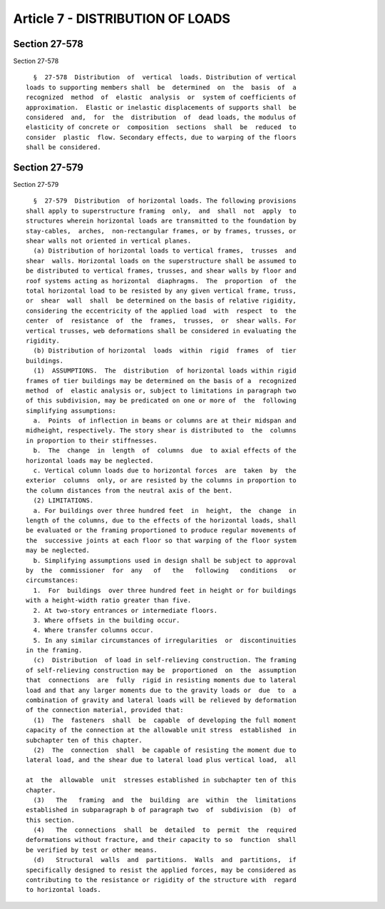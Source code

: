 Article 7 - DISTRIBUTION OF LOADS
=================================

Section 27-578
--------------

Section 27-578 ::    
        
     
        §  27-578  Distribution  of  vertical  loads. Distribution of vertical
      loads to supporting members shall  be  determined  on  the  basis  of  a
      recognized  method  of  elastic  analysis  or  system of coefficients of
      approximation.  Elastic or inelastic displacements of supports shall  be
      considered  and,  for  the  distribution  of  dead loads, the modulus of
      elasticity of concrete or  composition  sections  shall  be  reduced  to
      consider  plastic  flow. Secondary effects, due to warping of the floors
      shall be considered.
    
    
    
    
    
    
    

Section 27-579
--------------

Section 27-579 ::    
        
     
        §  27-579  Distribution  of horizontal loads. The following provisions
      shall apply to superstructure framing  only,  and  shall  not  apply  to
      structures wherein horizontal loads are transmitted to the foundation by
      stay-cables,  arches,  non-rectangular frames, or by frames, trusses, or
      shear walls not oriented in vertical planes.
        (a) Distribution of horizontal loads to vertical frames,  trusses  and
      shear  walls. Horizontal loads on the superstructure shall be assumed to
      be distributed to vertical frames, trusses, and shear walls by floor and
      roof systems acting as horizontal  diaphragms.  The  proportion  of  the
      total horizontal load to be resisted by any given vertical frame, truss,
      or  shear  wall  shall  be determined on the basis of relative rigidity,
      considering the eccentricity of the applied load  with  respect  to  the
      center  of  resistance  of  the  frames,  trusses,  or  shear walls. For
      vertical trusses, web deformations shall be considered in evaluating the
      rigidity.
        (b) Distribution of horizontal  loads  within  rigid  frames  of  tier
      buildings.
        (1)  ASSUMPTIONS.  The  distribution  of horizontal loads within rigid
      frames of tier buildings may be determined on the basis of a  recognized
      method  of  elastic analysis or, subject to limitations in paragraph two
      of this subdivision, may be predicated on one or more of  the  following
      simplifying assumptions:
        a.  Points  of inflection in beams or columns are at their midspan and
      midheight, respectively. The story shear is distributed to  the  columns
      in proportion to their stiffnesses.
        b.  The  change  in  length  of  columns  due  to axial effects of the
      horizontal loads may be neglected.
        c. Vertical column loads due to horizontal forces  are  taken  by  the
      exterior  columns  only, or are resisted by the columns in proportion to
      the column distances from the neutral axis of the bent.
        (2) LIMITATIONS.
        a. For buildings over three hundred feet  in  height,  the  change  in
      length of the columns, due to the effects of the horizontal loads, shall
      be evaluated or the framing proportioned to produce regular movements of
      the  successive joints at each floor so that warping of the floor system
      may be neglected.
        b. Simplifying assumptions used in design shall be subject to approval
      by  the  commissioner  for  any   of   the   following   conditions   or
      circumstances:
        1.  For  buildings  over three hundred feet in height or for buildings
      with a height-width ratio greater than five.
        2. At two-story entrances or intermediate floors.
        3. Where offsets in the building occur.
        4. Where transfer columns occur.
        5. In any similar circumstances of irregularities  or  discontinuities
      in the framing.
        (c)  Distribution  of load in self-relieving construction. The framing
      of self-relieving construction may be  proportioned  on  the  assumption
      that  connections  are  fully  rigid in resisting moments due to lateral
      load and that any larger moments due to the gravity loads or  due  to  a
      combination of gravity and lateral loads will be relieved by deformation
      of the connection material, provided that:
        (1)  The  fasteners  shall  be  capable  of developing the full moment
      capacity of the connection at the allowable unit stress  established  in
      subchapter ten of this chapter.
        (2)  The  connection  shall  be capable of resisting the moment due to
      lateral load, and the shear due to lateral load plus vertical load,  all
    
      at  the  allowable  unit  stresses established in subchapter ten of this
      chapter.
        (3)   The   framing  and  the  building  are  within  the  limitations
      established in subparagraph b of paragraph two  of  subdivision  (b)  of
      this section.
        (4)   The  connections  shall  be  detailed  to  permit  the  required
      deformations without fracture, and their capacity to so  function  shall
      be verified by test or other means.
        (d)   Structural  walls  and  partitions.  Walls  and  partitions,  if
      specifically designed to resist the applied forces, may be considered as
      contributing to the resistance or rigidity of the structure with  regard
      to horizontal loads.
    
    
    
    
    
    
    


